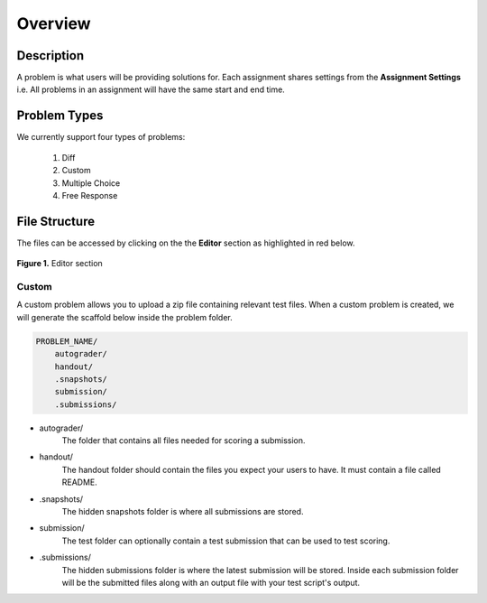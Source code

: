 ********
Overview
********

Description
===========

A problem is what users will be providing solutions for. Each assignment shares settings from the **Assignment Settings** 
i.e. All problems in an assignment will have the same start and end time.

Problem Types
================

We currently support four types of problems:

    1. Diff
    2. Custom
    3. Multiple Choice
    4. Free Response

File Structure
==============

The files can be accessed by clicking on the the **Editor** section as highlighted in red below.

.. figure:: ../static/courses/problems.editor.PNG
    :align: center
    :figwidth: 100%

    **Figure 1.** Editor section 

Custom
------

A custom problem allows you to upload a zip file containing relevant test files. 
When a custom problem is created, we will generate the scaffold below inside the problem folder.

.. code-block:: yaml

    PROBLEM_NAME/
        autograder/
        handout/
        .snapshots/
        submission/
        .submissions/
 
- autograder/
    The folder that contains all files needed for scoring a submission. 

- handout/
    The handout folder should contain the files you expect your users to have. It must contain a file called README.

- .snapshots/
    The hidden snapshots folder is where all submissions are stored. 

- submission/
    The test folder can optionally contain a test submission that can be used to test scoring.

- .submissions/
    The hidden submissions folder is where the latest submission will be stored. 
    Inside each submission folder will be the submitted files along with an output file with your test script's output.

